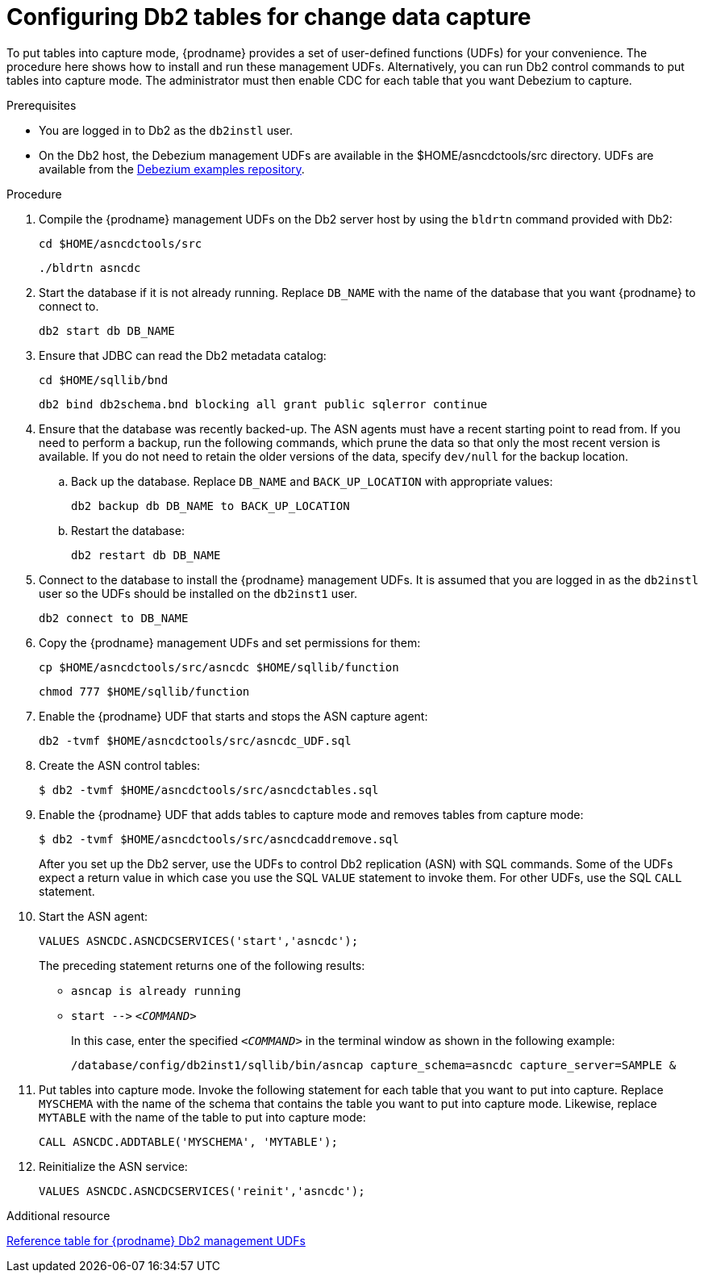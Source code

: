 // Metadata created by nebel
//
// ConvertedFromTitle: Putting tables into capture mode
// ConvertedFromFile: modules/ROOT/pages/connectors/db2.adoc
// ConversionStatus: raw

[id="configuring-db2-tables-for-change-data-capture"]
= Configuring Db2 tables for change data capture

To put tables into capture mode, {prodname} provides a set of user-defined functions (UDFs) for your convenience.
The procedure here shows how to install and run these management UDFs.
Alternatively, you can run Db2 control commands to put tables into capture mode.
The administrator must then enable CDC for each table that you want Debezium to capture.

.Prerequisites

* You are logged in to Db2 as the `db2instl` user.
* On the Db2 host, the Debezium management UDFs are available in the $HOME/asncdctools/src directory.
 UDFs are available from the link:https://github.com/debezium/debezium-examples/tree/main/tutorial/debezium-db2-init/db2server[Debezium examples repository].

.Procedure

. Compile the {prodname} management UDFs on the Db2 server host by using the `bldrtn`
command provided with Db2:
+
[source,shell]
----
cd $HOME/asncdctools/src
----
+
[source,shell]
----
./bldrtn asncdc
----

. Start the database if it is not already running. Replace `DB_NAME` with the name of the database that you want {prodname} to connect to.
+
[source,shell]
----
db2 start db DB_NAME
----

. Ensure that JDBC can read the Db2 metadata catalog:
+
[source,shell]
----
cd $HOME/sqllib/bnd
----
+
[source,shell]
----
db2 bind db2schema.bnd blocking all grant public sqlerror continue
----

. Ensure that the database was recently backed-up. The ASN agents must have a recent starting point to read from. If you need to perform a backup, run the following commands, which prune the data so that only the most recent version is available. If you do not need to retain the older versions of the data, specify `dev/null` for the backup location.

.. Back up the database. Replace `DB_NAME` and `BACK_UP_LOCATION` with appropriate values:
+
[source,shell]
----
db2 backup db DB_NAME to BACK_UP_LOCATION
----

.. Restart the database:
+
[source,shell]
----
db2 restart db DB_NAME
----

. Connect to the database to install the {prodname} management UDFs. It is assumed that you are logged in as the `db2instl` user so the UDFs should be installed on the `db2inst1` user.
+
[source,shell]
----
db2 connect to DB_NAME
----

. Copy the {prodname} management UDFs and set permissions for them:
+
[source,shell]
----
cp $HOME/asncdctools/src/asncdc $HOME/sqllib/function
----
+
[source,shell]
----
chmod 777 $HOME/sqllib/function
----

. Enable the {prodname} UDF that starts and stops the ASN capture agent:
+
[source,shell]
----
db2 -tvmf $HOME/asncdctools/src/asncdc_UDF.sql
----

. Create the ASN control tables:
+
[source,shell]
----
$ db2 -tvmf $HOME/asncdctools/src/asncdctables.sql
----

. Enable the {prodname} UDF that adds tables to capture mode and removes tables from capture mode:
+
[source,shell]
----
$ db2 -tvmf $HOME/asncdctools/src/asncdcaddremove.sql
----
+
After you set up the Db2 server, use the UDFs to control Db2 replication (ASN) with SQL commands.
Some of the UDFs expect a return value in which case you use the SQL `VALUE` statement to invoke them.
For other UDFs, use the SQL `CALL` statement.

. Start the ASN agent:
+
[source,sql]
----
VALUES ASNCDC.ASNCDCSERVICES('start','asncdc');
----
+
The preceding statement returns one of the following results:
+
* `asncap is already running`
* `+start -->+` `_<COMMAND>_`
+
In this case, enter the specified `_<COMMAND>_` in the terminal window as shown in the following example:
+
[source,shell]
----
/database/config/db2inst1/sqllib/bin/asncap capture_schema=asncdc capture_server=SAMPLE &
----

. Put tables into capture mode. Invoke the following statement for each table that you want to put into capture. Replace `MYSCHEMA`  with the name of the schema that contains the table you want to put into capture mode. Likewise, replace `MYTABLE` with the name of the table to put into capture mode:
+
[source,sql]
----
CALL ASNCDC.ADDTABLE('MYSCHEMA', 'MYTABLE');
----

. Reinitialize the ASN service:
+
[source,sql]
----
VALUES ASNCDC.ASNCDCSERVICES('reinit','asncdc');
----

.Additional resource

xref:{link-db2-connector}#managing-debezium-db2-connectors[Reference table for {prodname} Db2 management UDFs]

